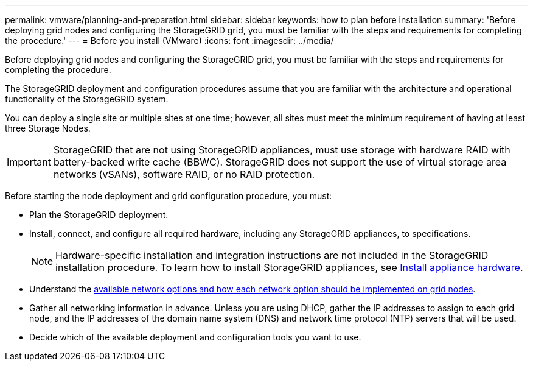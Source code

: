 ---
permalink: vmware/planning-and-preparation.html
sidebar: sidebar
keywords: how to plan before installation
summary: 'Before deploying grid nodes and configuring the StorageGRID grid, you must be familiar with the steps and requirements for completing the procedure.'
---
= Before you install (VMware)
:icons: font
:imagesdir: ../media/

[.lead]
Before deploying grid nodes and configuring the StorageGRID grid, you must be familiar with the steps and requirements for completing the procedure.

The StorageGRID deployment and configuration procedures assume that you are familiar with the architecture and operational functionality of the StorageGRID system.

You can deploy a single site or multiple sites at one time; however, all sites must meet the minimum requirement of having at least three Storage Nodes.

IMPORTANT: StorageGRID that are not using StorageGRID appliances, must use storage with hardware RAID with battery-backed write cache (BBWC). StorageGRID does not support the use of virtual storage area networks (vSANs), software RAID, or no RAID protection.

Before starting the node deployment and grid configuration procedure, you must:

* Plan the StorageGRID deployment.
* Install, connect, and configure all required hardware, including any StorageGRID appliances, to specifications.
+
NOTE: Hardware-specific installation and integration instructions are not included in the StorageGRID installation procedure. To learn how to install StorageGRID appliances, see link:../installconfig/index.html[Install appliance hardware].

* Understand the link:../network/index.html[available network options and how each network option should be implemented on grid nodes].
* Gather all networking information in advance. Unless you are using DHCP, gather the IP addresses to assign to each grid node, and the IP addresses of the domain name system (DNS) and network time protocol (NTP) servers that will be used.
* Decide which of the available deployment and configuration tools you want to use.
